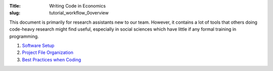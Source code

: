 :Title: Writing Code in Economics
:slug: tutorial_workflow_0overview

.. sectnum::

This document is primarily for research assistants new to our team.  However,
it contains a lot of tools that others doing code-heavy research might find
useful, especially in social sciences which have little if any formal training
in programming.

#. `Software Setup <tutorial_workflow_1setup.html>`__
#. `Project File Organization <tutorial_workflow_2project_org.html>`__
#. `Best Practices when Coding <tutorial_workflow_3bestpractice.html>`__
